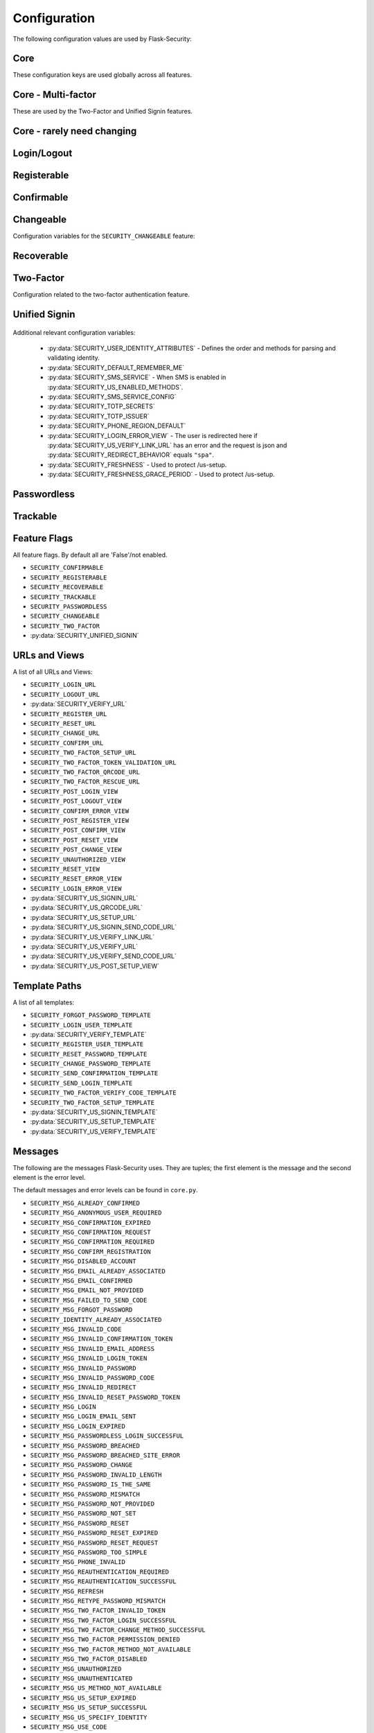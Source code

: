 Configuration
=============

The following configuration values are used by Flask-Security:

Core
--------------

These configuration keys are used globally across all features.

.. py:data:: SECRET_KEY

    This is actually part of Flask - but is used by Flask-Security to sign all tokens.
    It is critical this is set to a strong value. For python3 consider using: ``secrets.token_urlsafe()``

.. py:data:: SECURITY_BLUEPRINT_NAME

    Specifies the name for the Flask-Security blueprint.

    Default: ``security``.

.. py:data:: SECURITY_URL_PREFIX

    Specifies the URL prefix for the Flask-Security blueprint.

    Default: ``None``.

.. py:data:: SECURITY_SUBDOMAIN

    Specifies the subdomain for the Flask-Security blueprint. If your authenticated
    content is on a different subdomain, also enable :py:data:`SECURITY_REDIRECT_ALLOW_SUBDOMAINS`.

    Default: ``None``.
.. py:data:: SECURITY_FLASH_MESSAGES

    Specifies whether or not to flash messages during security procedures.

    Default: ``True``.
.. py:data:: SECURITY_I18N_DOMAIN

    Specifies the name for domain used for translations.

    Default: ``flask_security``.
.. py:data:: SECURITY_I18N_DIRNAME

    Specifies the directory containing the ``MO`` files used for translations.

    Default: ``[PATH_LIB]/flask_security/translations``.

.. py:data:: SECURITY_PASSWORD_HASH

    Specifies the password hash algorithm to use when hashing passwords.
    Recommended values for production systems are ``bcrypt``, ``argon2``, ``sha512_crypt``, or
    ``pbkdf2_sha512``. Some algorithms require the installation  of a backend package (e.g. `bcrypt`_, `argon2`_).

    Default:``bcrypt``.

.. py:data:: SECURITY_PASSWORD_SCHEMES

    List of support password hash algorithms. ``SECURITY_PASSWORD_HASH``
    must be from this list. Passwords encrypted with any of these schemes will be honored.

.. py:data:: SECURITY_DEPRECATED_PASSWORD_SCHEMES

    List of password hash algorithms that are considered weak and
    will be accepted, however on first use, will be re-hashed to the current
    setting of ``SECURITY_PASSWORD_HASH``.

    Default: ``["auto"]`` which means any password found that wasn't
    hashed using ``SECURITY_PASSWORD_HASH`` will be re-hashed.

.. py:data:: SECURITY_PASSWORD_SALT

    Specifies the HMAC salt. This is required for all schemes that
    are configured for double hashing. A good salt can be generated using:
    ``secrets.SystemRandom().getrandbits(128)``.

    Default: ``None``.

.. py:data:: SECURITY_PASSWORD_SINGLE_HASH

    A list of schemes that should not be hashed twice. By default, passwords are
    hashed twice, first with ``SECURITY_PASSWORD_SALT``, and then with a random salt.

    Default: a list of known schemes not working with double hashing (`django_{digest}`, `plaintext`).

.. py:data:: SECURITY_HASHING_SCHEMES

    List of algorithms used for encrypting/hashing sensitive data within a token
    (Such as is sent with confirmation or reset password).

    Default: ``sha256_crypt``.
.. py:data:: SECURITY_DEPRECATED_HASHING_SCHEMES

    List of deprecated algorithms used for creating and validating tokens.

    Default: ``hex_md5``.

.. py:data:: SECURITY_PASSWORD_HASH_OPTIONS

    Specifies additional options to be passed to the hashing method. This is deprecated as of passlib 1.7.

    .. deprecated:: 3.4.0 see: :py:data:`SECURITY_PASSWORD_HASH_PASSLIB_OPTIONS`

.. py:data:: SECURITY_PASSWORD_HASH_PASSLIB_OPTIONS

    Pass additional options to the various hashing methods. This is a
    dict of the form ``{<scheme>__<option>: <value>, ..}``
    e.g. {"argon2__rounds": 10}.

    .. versionadded:: 3.3.1

.. py:data:: SECURITY_PASSWORD_LENGTH_MIN

    Minimum required length for passwords.

    Default: 8

    .. versionadded:: 3.4.0
.. py:data:: SECURITY_PASSWORD_COMPLEXITY_CHECKER

    Set to complexity checker to use (Only ``zxcvbn`` supported).

    Default: ``None``

    .. versionadded:: 3.4.0
.. py:data:: SECURITY_PASSWORD_CHECK_BREACHED

    If not ``None`` new/changed passwords will be checked against the
    database of breached passwords at https://api.pwnedpasswords.com.
    If set to ``strict`` then if the site can't be reached, validation will fail.
    If set to ``best-effort`` failure to reach the site will continue
    with the rest of password validation.

    Default: ``None``

    .. versionadded:: 3.4.0
.. py:data:: SECURITY_PASSWORD_BREACHED_COUNT

    Passwords with counts greater than or equal to this value are considered breached.

    Default: 1  - which might be to burdensome for some applications.

    .. versionadded:: 3.4.0

.. py:data:: SECURITY_PASSWORD_NORMALIZE_FORM

    Passwords are normalized prior to changing or comparing. This satisfies
    the NIST requirement: `5.1.1.2 Memorized Secret Verifiers`_.
    Normalization is performed using the Python unicodedata.normalize() method.

    Default: "NFKD"

    .. versionadded:: 4.0.0

.. _5.1.1.2 Memorized Secret Verifiers: https://pages.nist.gov/800-63-3/sp800-63b.html#sec5

.. py:data:: SECURITY_TOKEN_AUTHENTICATION_KEY

    Specifies the query string parameter to read when using token authentication.

    Default: ``auth_token``.

.. py:data:: SECURITY_TOKEN_AUTHENTICATION_HEADER

    Specifies the HTTP header to read when using token authentication.

    Default: ``Authentication-Token``.

.. py:data:: SECURITY_TOKEN_MAX_AGE

    Specifies the number of seconds before an authentication token expires.

    Default: ``None``, meaning the token never expires.

.. py:data:: SECURITY_EMAIL_VALIDATOR_ARGS

    Email address are validated using the `email_validator`_ package. Its methods
    have some configurable options - these can be set here and will be passed in.

    Default: ``None``, meaning use the defaults from email_validator package.

    .. versionadded:: 4.0.0

.. _email_validator: https://pypi.org/project/email-validator/

.. py:data:: SECURITY_DEFAULT_HTTP_AUTH_REALM

    Specifies the default authentication realm when using basic HTTP auth.

    Default: ``Login Required``

.. py:data:: SECURITY_REDIRECT_BEHAVIOR

    Passwordless login, confirmation, and reset password have GET endpoints that validate
    the passed token and redirect to an action form.
    For Single-Page-Applications style UIs which need to control their own internal URL routing these redirects
    need to not contain forms, but contain relevant information as query parameters.
    Setting this to ``spa`` will enable that behavior.

    Default: ``None`` which is existing html-style form redirects.

    .. versionadded:: 3.3.0

.. py:data:: SECURITY_REDIRECT_HOST

    Mostly for development purposes, the UI is often developed
    separately and is running on a different port than the
    Flask application. In order to test redirects, the `netloc`
    of the redirect URL needs to be rewritten. Setting this to e.g. `localhost:8080` does that.

    Default: ``None``.

    .. versionadded:: 3.3.0

.. py:data:: SECURITY_REDIRECT_ALLOW_SUBDOMAINS

    If ``True`` then subdomains (and the root domain) of the top-level host set
    by Flask's ``SERVER_NAME`` configuration will be allowed as post-login redirect targets.
    This is beneficial if you wish to place your authentiation on one subdomain and
    authenticated content on another, for example ``auth.domain.tld`` and ``app.domain.tld``.

    Default: ``False``.

    .. versionadded:: 4.0.0

.. py:data:: SECURITY_CSRF_PROTECT_MECHANISMS

    Authentication mechanisms that require CSRF protection.
    These are the same mechanisms as are permitted in the ``@auth_required`` decorator.

    Default: ``("basic", "session", "token")``.

.. py:data:: SECURITY_CSRF_IGNORE_UNAUTH_ENDPOINTS

    If ``True`` then CSRF will not be required for endpoints
    that don't require authentication (e.g. login, logout, register, forgot_password).

    Default: ``False``.

.. py:data:: SECURITY_CSRF_COOKIE

    A dict that defines the parameters required to
    set a CSRF cookie. At a minimum it requires a 'key'.
    The complete set of parameters is described in Flask's `set_cookie`_ documentation.

    Default: ``{"key": None}`` which means no cookie will sent.

.. py:data:: SECURITY_CSRF_HEADER

    The HTTP Header name that will contain the CSRF token. ``X-XSRF-Token``
    is used by packages such as `axios`_.

    Default: ``X-XSRF-Token``.

.. py:data:: SECURITY_CSRF_COOKIE_REFRESH_EACH_REQUEST

    By default, csrf_tokens have an expiration (controlled
    by the configuration variable ``WTF_CSRF_TIME_LIMIT``.
    This can cause CSRF failures if say an application is left
    idle for a long time. You can set that time limit to ``None``
    or have the CSRF cookie sent on every request (which will give
    it a new expiration time).

    Default: ``False``.

.. py:data:: SECURITY_EMAIL_SENDER

    Specifies the email address to send emails as.

    Default: value set to ``MAIL_DEFAULT_SENDER`` if Flask-Mail is used otherwise ``no-reply@localhost``.

.. py:data:: SECURITY_USER_IDENTITY_ATTRIBUTES

    Specifies which attributes of the user object can be used for credential validation.

    Defines the order and matching that will be applied when validating login
    credentials (either via standard login form or the unified sign in form).
    The identity field in the form will be matched in order using this configuration
    - the FIRST match will then be used to look up the user in the DB.

    Mapping functions take a single argument - ``identity`` from the form
    and should return ``None`` if the ``identity`` argument isn't in a format
    suitable for the attribute. If the ``identity`` argument format matches, it
    should be returned, optionally having had some canonicalization performed.
    The returned result will be used to look up the identity in the UserDataStore
    using the column name specified in the key.

    The provided :meth:`flask_security.uia_phone_mapper` for example performs
    phone number normalization using the ``phonenumbers`` package.

    .. tip::
        If your mapper performs any sort of canonicalization/normalization,
        make sure you apply the exact same transformation in your form validator
        when setting the field.

    .. danger::
        Make sure that any attributes listed here are marked Unique in your UserDataStore
        model.

    .. danger::
        Make sure your mapper methods guard against malicious user input. For example,
        if you allow ``username`` as an identity method you could use `bleach`_::

            def uia_username_mapper(identity):
                # we allow pretty much anything - but we bleach it.
                return bleach.clean(identity, strip=True)

    Default::

        [
            {"email": {"mapper": uia_email_mapper, "case_insensitive": True}},
        ]

    If you enable :py:data:`SECURITY_UNIFIED_SIGNIN` and set ``sms`` as a :py:data:`SECURITY_US_ENABLED_METHODS`
    the following would be necessary::

        [
            {"email": {"mapper": uia_email_mapper, "case_insensitive": True}},
            {"us_phone_number": {"mapper": uia_phone_number}},
        ]


    .. versionchanged:: 4.0.0
        Changed from list to list of dict.

.. _bleach: https://pypi.org/project/bleach/

.. py:data:: SECURITY_USER_IDENTITY_MAPPINGS

    .. versionadded:: 3.4.0
    .. deprecated:: 4.0.0
        Superseded by :py:data:`SECURITY_USER_IDENTITY_ATTRIBUTES`

.. py:data:: SECURITY_API_ENABLED_METHODS

    Various endpoints of Flask-Security require the caller to be authenticated.
    This variable controls which of the methods - ``token``, ``session``, ``basic``
    will be allowed. The default does NOT include ``basic`` since if ``basic``
    is in the list, and if the user is NOT authenticated, then the standard/required
    response of 401 with the ``WWW-Authenticate`` header is returned. This is
    rarely what the client wants.

    Default: ``["session", "token"]``.

    .. versionadded:: 4.0.0

.. py:data:: SECURITY_DEFAULT_REMEMBER_ME

    Specifies the default "remember me" value used when logging in a user.

    Default: ``False``.

.. py:data:: SECURITY_BACKWARDS_COMPAT_UNAUTHN

    If set to ``True`` then the default behavior for authentication
    failures from one of Flask-Security's decorators will be restored to
    be compatible with releases prior to 3.3.0 (return 401 and some static html).

    Default: ``False``.

.. py:data:: SECURITY_BACKWARDS_COMPAT_AUTH_TOKEN

    If set to ``True`` then an Authentication-Token will be returned
    on every successful call to login, reset-password, change-password
    as part of the JSON response. This was the default prior to release 3.3.0
    - however sending Authentication-Tokens (which by default don't expire)
    to session based UIs is a bad security practice.

    Default: ``False``.

Core - Multi-factor
-------------------
These are used by the Two-Factor and Unified Signin features.

.. py:data:: SECURITY_TOTP_SECRETS

    Secret used to encrypt totp_password both into DB and in session cookie.
    Best practice is to set this to:

    .. code-block:: python

        from passlib import totp
        "{1: <result of totp.generate_secret()>}"

    See: `Totp`_ for details.

    .. versionadded:: 3.4.0

.. py:data:: SECURITY_TOTP_ISSUER

    Specifies the name of the service or application that the user is authenticating to.
    This will be the name displayed by most authenticator apps.

    Default: ``None``.

    .. versionadded:: 3.4.0

.. py:data:: SECURITY_SMS_SERVICE

    Specifies the name of the sms service provider.

    Default: ``Dummy`` which does nothing.

    .. versionadded:: 3.4.0

.. py:data:: SECURITY_SMS_SERVICE_CONFIG

    Specifies a dictionary of basic configurations needed for use of a sms service.

    Default: ``{'ACCOUNT_ID': NONE, 'AUTH_TOKEN':NONE, 'PHONE_NUMBER': NONE}``

    .. versionadded:: 3.4.0

.. py:data:: SECURITY_PHONE_REGION_DEFAULT

    Assigns a default 'region' for phone numbers used for two-factor or
    unified sign in. All other phone numbers will require a region prefix to
    be accepted.

    Default: ``US``

    .. versionadded:: 3.4.0

.. py:data:: SECURITY_FRESHNESS

    A timedelta used to protect endpoints that alter sensitive information.
    This is used to protect the endpoint: :py:data:`SECURITY_US_SETUP_URL`, and
    :py:data:`SECURITY_TWO_FACTOR_SETUP_URL`.
    Setting this to a negative number will disable any freshness checking and
    the endpoints :py:data:`SECURITY_VERIFY_URL`, :py:data:`SECURITY_US_VERIFY_URL`
    and :py:data:`SECURITY_US_VERIFY_SEND_CODE_URL` won't be registered.
    Setting this to 0 results in undefined behavior.
    Please see :meth:`flask_security.check_and_update_authn_fresh` for details.

    Default: timedelta(hours=24)

    .. versionadded:: 3.4.0

.. py:data:: SECURITY_FRESHNESS_GRACE_PERIOD

    A timedelta that provides a grace period when altering sensitive
    information.
    This is used to protect the endpoint: :py:data:`SECURITY_US_SETUP_URL`, and
    :py:data:`SECURITY_TWO_FACTOR_SETUP_URL`.
    N.B. To avoid strange behavior, be sure to set the grace period less than
    the freshness period.
    Please see :meth:`flask_security.check_and_update_authn_fresh` for details.

    Default: timedelta(hours=1)

    .. versionadded:: 3.4.0


Core - rarely need changing
----------------------------

.. py:data:: SECURITY_DATETIME_FACTORY

    Specifies the default datetime factory.

    Default:``datetime.datetime.utcnow``.

.. py:data:: SECURITY_CONFIRM_SALT

    Specifies the salt value when generating confirmation links/tokens.

    Default: ``"confirm-salt"``.

.. py:data:: SECURITY_RESET_SALT

    Specifies the salt value when generating password reset links/tokens.

    Default: ``"reset-salt"``.

.. py:data:: SECURITY_LOGIN_SALT

    Specifies the salt value when generating login links/tokens.

    Default: ``"login-salt"``.

.. py:data:: SECURITY_REMEMBER_SALT

    Specifies the salt value when generating remember tokens.
    Remember tokens are used instead of user ID's as it is more secure.

    Default: ``"remember-salt"``.
.. py:data:: SECURITY_TWO_FACTOR_VALIDITY_SALT

    Specifies the salt value when generating two factor validity tokens.

    Default: ``"tf-validity-salt"``.
.. py:data:: SECURITY_US_SETUP_SALT

    Default: ``"us-setup-salt"``

.. py:data:: SECURITY_EMAIL_PLAINTEXT

    Sends email as plaintext using ``*.txt`` template.

    Default: ``True``.

.. py:data:: SECURITY_EMAIL_HTML

    Sends email as HTML using ``*.html`` template.

    Default: ``True``.

.. py:data:: SECURITY_CLI_USERS_NAME

    Specifies the name for the command managing users. Disable by setting ``False``.

    Default: ``users``.

.. py:data:: SECURITY_CLI_ROLES_NAME

    Specifies the name for the command managing roles. Disable by setting ``False``.

    Default: ``roles``.

.. py:data:: SECURITY_JOIN_USER_ROLES

    Specifies whether to set the ``UserModel.roles`` loading relationship to ``joined`` when a ``roles`` attribute
    is present for a SQLAlchemy Datastore. Setting this to ``False`` restores pre 3.3.0 behavior and is required if the ``roles`` attribute
    is not a joinable attribute on the ``UserModel``. The default setting improves performance by only requiring a single
    DB call.

    Default: ``True``.

    .. versionadded:: 3.4.0

.. _Totp: https://passlib.readthedocs.io/en/stable/narr/totp-tutorial.html#totp-encryption-setup
.. _set_cookie: https://flask.palletsprojects.com/en/1.1.x/api/?highlight=set_cookie#flask.Response.set_cookie
.. _axios: https://github.com/axios/axios
.. _bcrypt: https://pypi.org/project/bcrypt/
.. _argon2: https://pypi.org/project/argon2-cffi/

Login/Logout
------------
.. py:data:: SECURITY_LOGIN_URL

    Specifies the login URL.

    Default: ``"/login"``.

.. py:data:: SECURITY_LOGOUT_URL

    Specifies the logout URL.

    Default:``"/logout"``.


.. py:data:: SECURITY_LOGOUT_METHODS

    Specifies the HTTP request methods that the logout URL accepts. Specify ``None`` to disable the logout URL (and implement your own).
    Configuring with just ``["POST"]`` is slightly more secure. The default includes ``"GET"`` for backwards compatibility.

    Default: ``["GET", "POST"]``.


.. py:data:: SECURITY_POST_LOGIN_VIEW

    Specifies the default view to redirect to after a user logs in. This value can be set to a URL
    or an endpoint name. Defaults to the Flask config ``APPLICATION_ROOT`` value which itself defaults to ``"/"``.

    Default: ``APPLICATION_ROOT``.

.. py:data:: SECURITY_POST_LOGOUT_VIEW

    Specifies the default view to redirect to after a user logs out. This value can be set to a URL
    or an endpoint name. Defaults to the Flask config ``APPLICATION_ROOT`` value which itself defaults to ``"/"``.

    Default: ``APPLICATION_ROOT``.


.. py:data:: SECURITY_UNAUTHORIZED_VIEW

    Specifies the view to redirect to if a user attempts to access a URL/endpoint that they do
    not have permission to access. If this value is ``None``, the user is presented with a default
    HTTP 403 response.

    Default: ``None``.

.. py:data:: SECURITY_LOGIN_USER_TEMPLATE

    Specifies the path to the template for the user login page.

    Default: ``"security/login_user.html"``.

.. py:data:: SECURITY_VERIFY_URL

    Specifies the re-authenticate URL. If :py:data:`SECURITY_FRESHNESS` evaluates to < 0; this
    endpoint won't be registered.

    Default: ``"/verify"``


.. py:data:: SECURITY_VERIFY_TEMPLATE

    Specifies the path to the template for the verify password page.

    Default: ``"security/verify.html"``.

.. py:data:: SECURITY_POST_VERIFY_URL

    Specifies the default view to redirect to after a user successfully re-authenticates either via
    the :py:data:`SECURITY_VERIFY_URL` or the :py:data:`SECURITY_US_VERIFY_URL`.
    Normally this won't need to be set and after the verification/re-authentication, the referring
    view (held in the ``next`` parameter) will be redirected to.

    Default: ``None``.

Registerable
------------
.. py:data:: SECURITY_REGISTERABLE

    Specifies if Flask-Security should create a user registration endpoint.

    Default: ``False``

.. py:data:: SECURITY_SEND_REGISTER_EMAIL

    Specifies whether registration email is sent.

    Default: ``True``.
.. py:data:: SECURITY_EMAIL_SUBJECT_REGISTER

    Sets the subject for the confirmation email.

    Default: ``Welcome``.
.. py:data:: SECURITY_REGISTER_USER_TEMPLATE

    Specifies the path to the template for the user registration page.

    Default: ``security/register_user.html``.
.. py:data:: SECURITY_POST_REGISTER_VIEW

    Specifies the view to redirect to after a user successfully registers.
    This value can be set to a URL or an endpoint name. If this value is
    ``None``, the user is redirected to the value of ``SECURITY_POST_LOGIN_VIEW``.

    Default: ``None``.
.. py:data:: SECURITY_REGISTER_URL

    Specifies the register URL.

    Default: ``"/register"``.

Confirmable
-----------

.. py:data:: SECURITY_CONFIRMABLE

    Specifies if users are required to confirm their email address when
    registering a new account. If this value is `True`, Flask-Security creates an endpoint to handle
    confirmations and requests to resend confirmation instructions.

    Default: ``False``.
.. py:data:: SECURITY_CONFIRM_EMAIL_WITHIN

    Specifies the amount of time a user has before their confirmation
    link expires. Always pluralize the time unit for this value.

    Default: ``5 days``.
.. py:data:: SECURITY_CONFIRM_URL

    Specifies the email confirmation URL.

    Default: ``"/confirm"``.
.. py:data:: SECURITY_SEND_CONFIRMATION_TEMPLATE

    Specifies the path to the template for the resend confirmation instructions page.

    Default: ``security/send_confirmation.html``.
.. py:data:: SECURITY_EMAIL_SUBJECT_CONFIRM

    Sets the subject for the email confirmation message.

    Default: ``Please confirm your email``.
.. py:data:: SECURITY_CONFIRM_ERROR_VIEW

    Specifies the view to redirect to if a confirmation error occurs.
    This value can be set to a URL or an endpoint name.
    If this value is ``None``, the user is presented the default view
    to resend a confirmation link. In the case of ``SECURITY_REDIRECT_BEHAVIOR`` == ``spa``
    query params in the redirect will contain the error.

    Default: ``None``.
.. py:data:: SECURITY_POST_CONFIRM_VIEW

    Specifies the view to redirect to after a user successfully confirms their email.
    This value can be set to a URL or an endpoint name. If this value is ``None``, the user is redirected to the
    value of ``SECURITY_POST_LOGIN_VIEW``.

    Default: ``None``.
.. py:data:: SECURITY_AUTO_LOGIN_AFTER_CONFIRM

    If ``False`` then on confirmation  the user will be required to login again.
    Note that the confirmation token is not valid after being used once.
    If ``True``, then the user corresponding to the
    confirmation token will be automatically logged in.

    Default: ``True``.
.. py:data:: SECURITY_LOGIN_WITHOUT_CONFIRMATION

    Specifies if a user may login before confirming their email when
    the value of ``SECURITY_CONFIRMABLE`` is set to ``True``.

    Default: ``False``.
.. py:data:: SECURITY_REQUIRES_CONFIRMATION_ERROR_VIEW

    Specifies a redirect page if the users tries to login, reset password or us-signin with an unconfirmed account.
    If an URL endpoint is specified, flashes an error messages and passes user email as an argument.
    For us-signin, no argument is specified: it simply flashes the error message and redirects.
    Default behavior is to reload the form with an error message without redirecting to an other page.

    Default: ``None``.

Changeable
----------
Configuration variables for the ``SECURITY_CHANGEABLE`` feature:

.. py:data:: SECURITY_CHANGEABLE

    Specifies if Flask-Security should enable the change password endpoint.

    Default: ``False``.
.. py:data:: SECURITY_CHANGE_URL

    Specifies the password change URL.

    Default: ``"/change"``.
.. py:data:: SECURITY_POST_CHANGE_VIEW

    Specifies the view to redirect to after a user successfully changes their password.
    This value can be set to a URL or an endpoint name.
    If this value is ``None``, the user is redirected  to the
    value of ``SECURITY_POST_LOGIN_VIEW``.

    Default: ``None``.
.. py:data:: SECURITY_CHANGE_PASSWORD_TEMPLATE

    Specifies the path to the template for the change password page.

    Default: ``security/change_password.html``.

.. py:data:: SECURITY_SEND_PASSWORD_CHANGE_EMAIL

    Specifies whether password change email is sent.

    Default: ``True``.

.. py:data:: SECURITY_EMAIL_SUBJECT_PASSWORD_CHANGE_NOTICE

    Sets the subject for the password change notice.

    Default: ``Your password has been changed``.

Recoverable
-----------

.. py:data:: SECURITY_RECOVERABLE

    Specifies if Flask-Security should create a password reset/recover endpoint.

    Default: ``False``.

.. py:data:: SECURITY_RESET_URL

    Specifies the password reset URL.

    Default: ``"/reset"``.

.. py:data:: SECURITY_RESET_PASSWORD_TEMPLATE

    Specifies the path to the template for the reset password page.

    Default: ``security/reset_password.html``.

.. py:data:: SECURITY_FORGOT_PASSWORD_TEMPLATE

    Specifies the path to the template for the forgot password page.

    Default: ``security/forgot_password.html``.

.. py:data:: SECURITY_POST_RESET_VIEW

    Specifies the view to redirect to after a user successfully resets their password.
    This value can be set to a URL or an endpoint name. If this
    value is ``None``, the user is redirected  to the value of ``SECURITY_POST_LOGIN_VIEW``.

    Default: ``None``.

.. py:data:: SECURITY_RESET_VIEW

    Specifies the view/URL to redirect to after a GET reset-password link.
    This is only valid if ``SECURITY_REDIRECT_BEHAVIOR`` == ``spa``.
    Query params in the redirect will contain the ``token`` and ``email``.

    Default: ``None``.

.. py:data:: SECURITY_RESET_ERROR_VIEW

    Specifies the view/URL to redirect to after a GET reset-password link when there is an error.
    This is only valid if ``SECURITY_REDIRECT_BEHAVIOR`` == ``spa``.
    Query params in the redirect will contain the error.

    Default: ``None``.

.. py:data:: SECURITY_RESET_PASSWORD_WITHIN

    Specifies the amount of time a user has before their password reset link expires.
    Always pluralize the time unit for this value.

    Default: ``5 days``.

.. py:data:: SECURITY_SEND_PASSWORD_RESET_EMAIL

    Specifies whether password reset email is sent. These are instructions
    including a link that can be clicked on.

    Default: ``True``.

.. py:data:: SECURITY_SEND_PASSWORD_RESET_NOTICE_EMAIL

    Specifies whether password reset notice email is sent. This is sent once
    a user's password was successfully reset.

    Default: ``True``.

.. py:data:: SECURITY_EMAIL_SUBJECT_PASSWORD_RESET

    Sets the subject for the password reset email.

    Default: ``Password reset instructions``.

.. py:data:: SECURITY_EMAIL_SUBJECT_PASSWORD_NOTICE

    Sets subject for the password notice.

    Default: ``Your password has been reset``.

Two-Factor
-----------
Configuration related to the two-factor authentication feature.

.. versionadded:: 3.2.0

.. py:data:: SECURITY_TWO_FACTOR

    Specifies if Flask-Security should enable the two-factor login feature.
    If set to ``True``, in addition to their passwords, users will be required to
    enter a code that is sent to them. Note that unless
    ``SECURITY_TWO_FACTOR_REQUIRED`` is set - this is opt-in.

    Default: ``False``.
.. py:data:: SECURITY_TWO_FACTOR_REQUIRED

    If set to ``True`` then all users will be required to setup and use two factor authorization.

    Default: ``False``.
.. py:data:: SECURITY_TWO_FACTOR_ENABLED_METHODS

    Specifies the default enabled methods for two-factor authentication.

    Default: ``['email', 'authenticator', 'sms']`` which are the only currently supported methods.

.. py:data:: SECURITY_TWO_FACTOR_SECRET

    .. deprecated:: 3.4.0 see: :py:data:`SECURITY_TOTP_SECRETS`

.. py:data:: SECURITY_TWO_FACTOR_URI_SERVICE_NAME

    .. deprecated:: 3.4.0 see: :py:data:`SECURITY_TOTP_ISSUER`

.. py:data:: SECURITY_TWO_FACTOR_SMS_SERVICE

    .. deprecated:: 3.4.0 see: :py:data:`SECURITY_SMS_SERVICE`

.. py:data:: SECURITY_TWO_FACTOR_SMS_SERVICE_CONFIG

    .. deprecated:: 3.4.0 see: :py:data:`SECURITY_SMS_SERVICE_CONFIG`

.. py:data:: SECURITY_TWO_FACTOR_AUTHENTICATOR_VALIDITY

    Specifies the number of seconds access token is valid.

    Default: ``2 minutes``.
.. py:data:: SECURITY_TWO_FACTOR_MAIL_VALIDITY

    Specifies the number of seconds access token is valid.

    Default: ``5 minutes``.
.. py:data:: SECURITY_TWO_FACTOR_SMS_VALIDITY

    Specifies the number of seconds access token is valid.

    Default: ``2 minutes``.
.. py:data:: SECURITY_TWO_FACTOR_RESCUE_MAIL

    Specifies the email address users send mail to when they can't complete the
    two-factor authentication login.

    Default: ``no-reply@localhost``.

.. py:data:: SECURITY_EMAIL_SUBJECT_TWO_FACTOR

    Sets the subject for the two factor feature.

    Default: ``Two-factor Login``
.. py:data:: SECURITY_EMAIL_SUBJECT_TWO_FACTOR_RESCUE

    Sets the subject for the two factor help function.

    Default: ``Two-factor Rescue``
.. py:data:: SECURITY_TWO_FACTOR_VERIFY_CODE_TEMPLATE

    Specifies the path to the template for the verify code page for the two-factor authentication process.

    Default: ``security/two_factor_verify_code.html``.
.. py:data:: SECURITY_TWO_FACTOR_SETUP_TEMPLATE

    Specifies the path to the template for the setup page for the two factor authentication process.

    Default: ``security/two_factor_setup.html``.

.. py:data:: SECURITY_TWO_FACTOR_SETUP_URL

    Specifies the two factor setup URL.

    Default: ``"/tf-setup"``.
.. py:data:: SECURITY_TWO_FACTOR_TOKEN_VALIDATION_URL

    Specifies the two factor token validation URL.

    Default: ``"/tf-validate"``.
.. py:data:: SECURITY_TWO_FACTOR_QRCODE_URL

    Specifies the two factor request QrCode URL.

    Default: ``/tf-qrcode``.
.. py:data:: SECURITY_TWO_FACTOR_RESCUE_URL

    Specifies the two factor rescue URL.

    Default: ``"/tf-rescue"``.

.. py:data:: SECURITY_TWO_FACTOR_ALWAYS_VALIDATE

    Specifies whether the application should require a two factor code upon every login.

    Default: ``True``.
.. py:data:: SECURITY_TWO_FACTOR_LOGIN_VALIDITY

    Specifies the expiration of the two factor validity cookie and verification of the token.

    Default: ``30 Days``.


.. py:data:: TWO_FACTOR_VALIDITY_COOKIE

    A dictionary containing the parameters of the two factor validity cookie.
    The complete set of parameters is described in Flask's `set_cookie`_ documentation.

    Default: ``{'httponly': True, 'secure': False, 'samesite': None}``.


Unified Signin
--------------

    .. versionadded:: 3.4.0

.. py:data:: SECURITY_UNIFIED_SIGNIN

    To enable this feature - set this to ``True``.

    Default: ``False``

.. py:data:: SECURITY_US_SIGNIN_URL

    Sign in a user with an identity and a passcode.

    Default: ``"/us-signin"``

.. py:data:: SECURITY_US_SIGNIN_SEND_CODE_URL

    Endpoint that given an identity, and a previously setup authentication method, will
    generate and return a one time code. This isn't necessary when using an authenticator app.

    Default: ``"/us-signin/send-code"``

.. py:data:: SECURITY_US_SETUP_URL

    Endpoint for setting up and validating SMS or an authenticator app for use in
    receiving one-time codes.

    Default: ``"/us-setup"``

.. py:data:: SECURITY_US_VERIFY_LINK_URL

    This endpoint handles the 'magic link' that is sent when the user requests a code
    via email. It is mostly just accessed via a ``GET`` from an email reader.

    Default: ``"/us-verify-link"``

.. py:data:: SECURITY_US_QRCODE_URL

    Used to generate and return a QRcode that can be used to intialize an authenticator app.

    Default: ``"/us-qrcode"``

.. py:data:: SECURITY_US_VERIFY_URL

    This endpoint handles re-authentication, the caller must be already authenticated
    and then enter in their primary credentials (password/passcode) again. This is
    used when an endpoint (such as ``/us-setup``) fails freshness checks.
    This endpoint won't be registered if :py:data:`SECURITY_FRESHNESS` evaluates to < 0.

    Default: ``"/us-verify"``

.. py:data:: SECURITY_US_VERIFY_SEND_CODE_URL

    As part of ``/us-verify``, this endpoint will send the appropriate code.
    This endpoint won't be registered if :py:data:`SECURITY_FRESHNESS` evaluates to < 0.

    Default: ``"/us-verify/send-code"``

.. py:data:: SECURITY_US_POST_SETUP_VIEW

    Specifies the view to redirect to after a user successfully setups an authentication method (non-json).
    This value can be set to a URL or an endpoint name. If this value is ``None``, the user is redirected to the
    value of :py:data:`SECURITY_POST_LOGIN_VIEW`.

    Default: ``None``

.. py:data:: SECURITY_US_SIGNIN_TEMPLATE

    Default: ``"security/us_signin.html"``

.. py:data:: SECURITY_US_SETUP_TEMPLATE

    Default: ``"security/us_setup.html"``

.. py:data:: SECURITY_US_VERIFY_TEMPLATE

    Default: ``"security/us_verify.html"``

.. py:data:: SECURITY_US_ENABLED_METHODS

    Specifies the default enabled methods for unified sign in authentication.
    Be aware that ``password`` only affects this ``SECURITY_US_SIGNIN_URL`` endpoint.
    Removing it from here won't stop users from using the ``SECURITY_LOGIN_URL`` endpoint.

    If you select ``sms`` then make sure you add this to :py:data:`SECURITY_USER_IDENTITY_ATTRIBUTES`::

        {"us_phone_number": {"mapper": uia_phone_number}},


    Default: ``["password", "email", "authenticator", "sms"]`` - which are the only supported options.

.. py:data:: SECURITY_US_MFA_REQUIRED

    A list of ``US_ENABLED_METHODS`` that will require two-factor
    authentication. This is of course dependent on the settings of :py:data:`SECURITY_TWO_FACTOR`
    and :py:data:`SECURITY_TWO_FACTOR_REQUIRED`. Note that even with REQUIRED, only
    methods listed here will trigger a two-factor cycle.

    Default: ``["password", "email"]``.

.. py:data:: SECURITY_US_TOKEN_VALIDITY

    Specifies the number of seconds access token/code is valid.

    Default: ``120``

.. py:data:: SECURITY_US_EMAIL_SUBJECT

    Sets the email subject when sending the verification code via email.

    Default: ``_("Verification Code")``

.. py:data:: SECURITY_US_SETUP_WITHIN

    Specifies the amount of time a user has before their setup
    token expires. Always pluralize the time unit for this value.

    Default: "30 minutes"

.. py:data:: SECURITY_US_SIGNIN_REPLACES_LOGIN

    If set, then the :py:data:`SECURITY_LOGIN_URL` will be registered to the ``us-signin`` endpoint.
    Doing this will mean that logout will properly redirect to the us-signin endpoint.

    Default: ``False``


Additional relevant configuration variables:

    * :py:data:`SECURITY_USER_IDENTITY_ATTRIBUTES` - Defines the order and methods for parsing and validating identity.
    * :py:data:`SECURITY_DEFAULT_REMEMBER_ME`
    * :py:data:`SECURITY_SMS_SERVICE` - When SMS is enabled in :py:data:`SECURITY_US_ENABLED_METHODS`.
    * :py:data:`SECURITY_SMS_SERVICE_CONFIG`
    * :py:data:`SECURITY_TOTP_SECRETS`
    * :py:data:`SECURITY_TOTP_ISSUER`
    * :py:data:`SECURITY_PHONE_REGION_DEFAULT`
    * :py:data:`SECURITY_LOGIN_ERROR_VIEW` - The user is redirected here if
      :py:data:`SECURITY_US_VERIFY_LINK_URL` has an error and the request is json and
      :py:data:`SECURITY_REDIRECT_BEHAVIOR` equals ``"spa"``.
    * :py:data:`SECURITY_FRESHNESS` - Used to protect /us-setup.
    * :py:data:`SECURITY_FRESHNESS_GRACE_PERIOD` - Used to protect /us-setup.

Passwordless
-------------

.. py:data:: SECURITY_PASSWORDLESS

    Specifies if Flask-Security should enable the passwordless login feature.
    If set to ``True``, users are not required to enter a password to login but are
    sent an email with a login link.
    **This feature is being replaced with a more generalized passwordless feature
    that includes using SMS or authenticator applications for generating codes.**

    Default: ``False``.

.. py:data:: SECURITY_SEND_LOGIN_TEMPLATE

    Specifies the path to the template for the send login instructions page for
    passwordless logins.

    Default:``security/send_login.html``.

.. py:data:: SECURITY_EMAIL_SUBJECT_PASSWORDLESS

    Sets the subject for the passwordless feature.

    Default: ``Login instructions``.

.. py:data:: SECURITY_LOGIN_WITHIN

    Specifies the amount of time a user has before a login link expires.
    Always pluralize the time unit for this value.

    Default: ``1 days``.

.. py:data:: SECURITY_LOGIN_ERROR_VIEW

    Specifies the view/URL to redirect to after a GET passwordless link or GET
    unified sign in magic link when there is an error.
    This is only valid if ``SECURITY_REDIRECT_BEHAVIOR`` == ``spa``.
    Query params in the redirect will contain the error.

    Default: ``None``.

Trackable
----------
.. py:data:: SECURITY_TRACKABLE

    Specifies if Flask-Security should track basic user login statistics. If set to ``True``, ensure your
    models have the required fields/attributes and make sure to commit changes after calling
    ``login_user``. Be sure to use `ProxyFix <http://flask.pocoo.org/docs/0.10/deploying/wsgi-standalone/#proxy-setups>`_ if you are using a proxy.

    Default: ``False``

Feature Flags
-------------
All feature flags. By default all are 'False'/not enabled.

* ``SECURITY_CONFIRMABLE``
* ``SECURITY_REGISTERABLE``
* ``SECURITY_RECOVERABLE``
* ``SECURITY_TRACKABLE``
* ``SECURITY_PASSWORDLESS``
* ``SECURITY_CHANGEABLE``
* ``SECURITY_TWO_FACTOR``
* :py:data:`SECURITY_UNIFIED_SIGNIN`

URLs and Views
--------------
A list of all URLs and Views:

* ``SECURITY_LOGIN_URL``
* ``SECURITY_LOGOUT_URL``
* :py:data:`SECURITY_VERIFY_URL`
* ``SECURITY_REGISTER_URL``
* ``SECURITY_RESET_URL``
* ``SECURITY_CHANGE_URL``
* ``SECURITY_CONFIRM_URL``
* ``SECURITY_TWO_FACTOR_SETUP_URL``
* ``SECURITY_TWO_FACTOR_TOKEN_VALIDATION_URL``
* ``SECURITY_TWO_FACTOR_QRCODE_URL``
* ``SECURITY_TWO_FACTOR_RESCUE_URL``
* ``SECURITY_POST_LOGIN_VIEW``
* ``SECURITY_POST_LOGOUT_VIEW``
* ``SECURITY_CONFIRM_ERROR_VIEW``
* ``SECURITY_POST_REGISTER_VIEW``
* ``SECURITY_POST_CONFIRM_VIEW``
* ``SECURITY_POST_RESET_VIEW``
* ``SECURITY_POST_CHANGE_VIEW``
* ``SECURITY_UNAUTHORIZED_VIEW``
* ``SECURITY_RESET_VIEW``
* ``SECURITY_RESET_ERROR_VIEW``
* ``SECURITY_LOGIN_ERROR_VIEW``
* :py:data:`SECURITY_US_SIGNIN_URL`
* :py:data:`SECURITY_US_QRCODE_URL`
* :py:data:`SECURITY_US_SETUP_URL`
* :py:data:`SECURITY_US_SIGNIN_SEND_CODE_URL`
* :py:data:`SECURITY_US_VERIFY_LINK_URL`
* :py:data:`SECURITY_US_VERIFY_URL`
* :py:data:`SECURITY_US_VERIFY_SEND_CODE_URL`
* :py:data:`SECURITY_US_POST_SETUP_VIEW`

Template Paths
--------------
A list of all templates:

* ``SECURITY_FORGOT_PASSWORD_TEMPLATE``
* ``SECURITY_LOGIN_USER_TEMPLATE``
* :py:data:`SECURITY_VERIFY_TEMPLATE`
* ``SECURITY_REGISTER_USER_TEMPLATE``
* ``SECURITY_RESET_PASSWORD_TEMPLATE``
* ``SECURITY_CHANGE_PASSWORD_TEMPLATE``
* ``SECURITY_SEND_CONFIRMATION_TEMPLATE``
* ``SECURITY_SEND_LOGIN_TEMPLATE``
* ``SECURITY_TWO_FACTOR_VERIFY_CODE_TEMPLATE``
* ``SECURITY_TWO_FACTOR_SETUP_TEMPLATE``
* :py:data:`SECURITY_US_SIGNIN_TEMPLATE`
* :py:data:`SECURITY_US_SETUP_TEMPLATE`
* :py:data:`SECURITY_US_VERIFY_TEMPLATE`

Messages
-------------

The following are the messages Flask-Security uses.  They are tuples; the first
element is the message and the second element is the error level.

The default messages and error levels can be found in ``core.py``.

* ``SECURITY_MSG_ALREADY_CONFIRMED``
* ``SECURITY_MSG_ANONYMOUS_USER_REQUIRED``
* ``SECURITY_MSG_CONFIRMATION_EXPIRED``
* ``SECURITY_MSG_CONFIRMATION_REQUEST``
* ``SECURITY_MSG_CONFIRMATION_REQUIRED``
* ``SECURITY_MSG_CONFIRM_REGISTRATION``
* ``SECURITY_MSG_DISABLED_ACCOUNT``
* ``SECURITY_MSG_EMAIL_ALREADY_ASSOCIATED``
* ``SECURITY_MSG_EMAIL_CONFIRMED``
* ``SECURITY_MSG_EMAIL_NOT_PROVIDED``
* ``SECURITY_MSG_FAILED_TO_SEND_CODE``
* ``SECURITY_MSG_FORGOT_PASSWORD``
* ``SECURITY_IDENTITY_ALREADY_ASSOCIATED``
* ``SECURITY_MSG_INVALID_CODE``
* ``SECURITY_MSG_INVALID_CONFIRMATION_TOKEN``
* ``SECURITY_MSG_INVALID_EMAIL_ADDRESS``
* ``SECURITY_MSG_INVALID_LOGIN_TOKEN``
* ``SECURITY_MSG_INVALID_PASSWORD``
* ``SECURITY_MSG_INVALID_PASSWORD_CODE``
* ``SECURITY_MSG_INVALID_REDIRECT``
* ``SECURITY_MSG_INVALID_RESET_PASSWORD_TOKEN``
* ``SECURITY_MSG_LOGIN``
* ``SECURITY_MSG_LOGIN_EMAIL_SENT``
* ``SECURITY_MSG_LOGIN_EXPIRED``
* ``SECURITY_MSG_PASSWORDLESS_LOGIN_SUCCESSFUL``
* ``SECURITY_MSG_PASSWORD_BREACHED``
* ``SECURITY_MSG_PASSWORD_BREACHED_SITE_ERROR``
* ``SECURITY_MSG_PASSWORD_CHANGE``
* ``SECURITY_MSG_PASSWORD_INVALID_LENGTH``
* ``SECURITY_MSG_PASSWORD_IS_THE_SAME``
* ``SECURITY_MSG_PASSWORD_MISMATCH``
* ``SECURITY_MSG_PASSWORD_NOT_PROVIDED``
* ``SECURITY_MSG_PASSWORD_NOT_SET``
* ``SECURITY_MSG_PASSWORD_RESET``
* ``SECURITY_MSG_PASSWORD_RESET_EXPIRED``
* ``SECURITY_MSG_PASSWORD_RESET_REQUEST``
* ``SECURITY_MSG_PASSWORD_TOO_SIMPLE``
* ``SECURITY_MSG_PHONE_INVALID``
* ``SECURITY_MSG_REAUTHENTICATION_REQUIRED``
* ``SECURITY_MSG_REAUTHENTICATION_SUCCESSFUL``
* ``SECURITY_MSG_REFRESH``
* ``SECURITY_MSG_RETYPE_PASSWORD_MISMATCH``
* ``SECURITY_MSG_TWO_FACTOR_INVALID_TOKEN``
* ``SECURITY_MSG_TWO_FACTOR_LOGIN_SUCCESSFUL``
* ``SECURITY_MSG_TWO_FACTOR_CHANGE_METHOD_SUCCESSFUL``
* ``SECURITY_MSG_TWO_FACTOR_PERMISSION_DENIED``
* ``SECURITY_MSG_TWO_FACTOR_METHOD_NOT_AVAILABLE``
* ``SECURITY_MSG_TWO_FACTOR_DISABLED``
* ``SECURITY_MSG_UNAUTHORIZED``
* ``SECURITY_MSG_UNAUTHENTICATED``
* ``SECURITY_MSG_US_METHOD_NOT_AVAILABLE``
* ``SECURITY_MSG_US_SETUP_EXPIRED``
* ``SECURITY_MSG_US_SETUP_SUCCESSFUL``
* ``SECURITY_MSG_US_SPECIFY_IDENTITY``
* ``SECURITY_MSG_USE_CODE``
* ``SECURITY_MSG_USER_DOES_NOT_EXIST``
